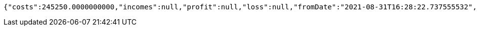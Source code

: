 [source,options="nowrap"]
----
{"costs":245250.0000000000,"incomes":null,"profit":null,"loss":null,"fromDate":"2021-08-31T16:28:22.737555532","toDate":"2021-08-31T16:28:33.317706076"}
----